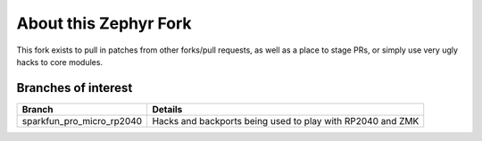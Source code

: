 About this Zephyr Fork
======================

This fork exists to pull in patches from other forks/pull requests, as well
as a place to stage PRs, or simply use very ugly hacks to core modules.

Branches of interest
--------------------

+---------------------------+-------------------------------------------------------------+
| Branch                    | Details                                                     |
+===========================+=============================================================+
| sparkfun_pro_micro_rp2040 | Hacks and backports being used to play with RP2040 and ZMK  |
+---------------------------+-------------------------------------------------------------+
